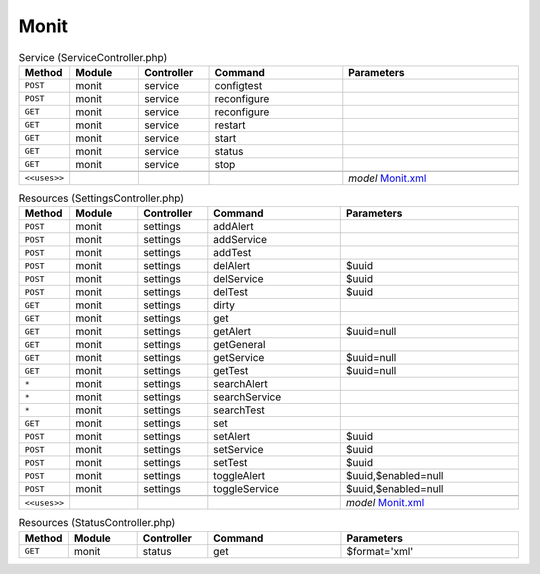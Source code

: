 Monit
~~~~~

.. csv-table:: Service (ServiceController.php)
   :header: "Method", "Module", "Controller", "Command", "Parameters"
   :widths: 4, 15, 15, 30, 40

    "``POST``","monit","service","configtest",""
    "``POST``","monit","service","reconfigure",""
    "``GET``","monit","service","reconfigure",""
    "``GET``","monit","service","restart",""
    "``GET``","monit","service","start",""
    "``GET``","monit","service","status",""
    "``GET``","monit","service","stop",""

    "``<<uses>>``", "", "", "", "*model* `Monit.xml <https://github.com/opnsense/core/blob/master/src/opnsense/mvc/app/models/OPNsense/Monit/Monit.xml>`__"

.. csv-table:: Resources (SettingsController.php)
   :header: "Method", "Module", "Controller", "Command", "Parameters"
   :widths: 4, 15, 15, 30, 40

    "``POST``","monit","settings","addAlert",""
    "``POST``","monit","settings","addService",""
    "``POST``","monit","settings","addTest",""
    "``POST``","monit","settings","delAlert","$uuid"
    "``POST``","monit","settings","delService","$uuid"
    "``POST``","monit","settings","delTest","$uuid"
    "``GET``","monit","settings","dirty",""
    "``GET``","monit","settings","get",""
    "``GET``","monit","settings","getAlert","$uuid=null"
    "``GET``","monit","settings","getGeneral",""
    "``GET``","monit","settings","getService","$uuid=null"
    "``GET``","monit","settings","getTest","$uuid=null"
    "``*``","monit","settings","searchAlert",""
    "``*``","monit","settings","searchService",""
    "``*``","monit","settings","searchTest",""
    "``GET``","monit","settings","set",""
    "``POST``","monit","settings","setAlert","$uuid"
    "``POST``","monit","settings","setService","$uuid"
    "``POST``","monit","settings","setTest","$uuid"
    "``POST``","monit","settings","toggleAlert","$uuid,$enabled=null"
    "``POST``","monit","settings","toggleService","$uuid,$enabled=null"

    "``<<uses>>``", "", "", "", "*model* `Monit.xml <https://github.com/opnsense/core/blob/master/src/opnsense/mvc/app/models/OPNsense/Monit/Monit.xml>`__"

.. csv-table:: Resources (StatusController.php)
   :header: "Method", "Module", "Controller", "Command", "Parameters"
   :widths: 4, 15, 15, 30, 40

    "``GET``","monit","status","get","$format='xml'"
